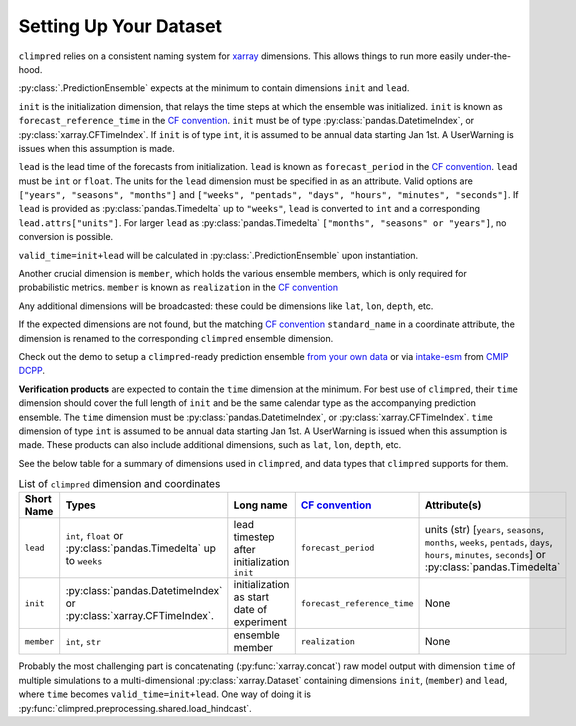 ***********************
Setting Up Your Dataset
***********************

``climpred`` relies on a consistent naming system for
`xarray <https://xarray.pydata.org/en/stable/>`_ dimensions.
This allows things to run more easily under-the-hood.

:py:class:`.PredictionEnsemble` expects at the minimum to contain dimensions
``init`` and ``lead``.

``init`` is the initialization dimension, that relays the time
steps at which the ensemble was initialized.
``init`` is known as ``forecast_reference_time`` in the `CF convention <http://cfconventions.org/Data/cf-standard-names/77/build/cf-standard-name-table.html>`_.
``init`` must be of type :py:class:`pandas.DatetimeIndex`, or
:py:class:`xarray.CFTimeIndex`.
If ``init`` is of type ``int``, it is assumed to be annual data starting Jan 1st.
A UserWarning is issues when this assumption is made.

``lead`` is the lead time of the forecasts from initialization.
``lead`` is known as ``forecast_period`` in the `CF convention <http://cfconventions.org/Data/cf-standard-names/77/build/cf-standard-name-table.html>`_.
``lead`` must be ``int`` or ``float``.
The units for the ``lead`` dimension must be specified in as an attribute.
Valid options are ``["years", "seasons", "months"]`` and
``["weeks", "pentads", "days", "hours", "minutes", "seconds"]``.
If ``lead`` is provided as :py:class:`pandas.Timedelta` up to ``"weeks"``, ``lead``
is converted to ``int`` and a corresponding ``lead.attrs["units"]``.
For larger ``lead`` as :py:class:`pandas.Timedelta`
``["months", "seasons" or "years"]``, no conversion is possible.

``valid_time=init+lead`` will be calculated in :py:class:`.PredictionEnsemble` upon
instantiation.

Another crucial dimension is ``member``, which holds the various ensemble members,
which is only required for probabilistic metrics. ``member`` is known as
``realization`` in the `CF convention <http://cfconventions.org/Data/cf-standard-names/77/build/cf-standard-name-table.html>`_

Any additional dimensions will be broadcasted: these could be dimensions like ``lat``,
``lon``, ``depth``, etc.

If the expected dimensions are not found, but the matching `CF convention <http://cfconventions.org/Data/cf-standard-names/77/build/cf-standard-name-table.html>`_
``standard_name`` in a coordinate attribute, the dimension is renamed to the
corresponding ``climpred`` ensemble dimension.

Check out the demo to setup a ``climpred``-ready prediction ensemble
`from your own data <examples/misc/setup_your_own_data.html>`_ or via
`intake-esm <https://intake-esm.readthedocs.io/>`_ from `CMIP DCPP <examples/misc/setup_your_own_data.html#intake-esm-for-cmorized-output>`_.

**Verification products** are expected to contain the ``time`` dimension at the minimum.
For best use of ``climpred``, their ``time`` dimension should cover the full length of
``init`` and be the same calendar type as the accompanying prediction ensemble.
The ``time`` dimension must be :py:class:`pandas.DatetimeIndex`, or
:py:class:`xarray.CFTimeIndex`.
``time`` dimension of type ``int`` is assumed to be annual data starting Jan 1st.
A UserWarning is issued when this assumption is made.
These products can also include additional dimensions, such as ``lat``, ``lon``,
``depth``, etc.

See the below table for a summary of dimensions used in ``climpred``, and data types
that ``climpred`` supports for them.

.. list-table:: List of ``climpred`` dimension and coordinates
   :widths: 25 25 25 25 25
   :header-rows: 1

   * - Short Name
     - Types
     - Long name
     - `CF convention <http://cfconventions.org/Data/cf-standard-names/77/build/cf-standard-name-table.html>`_
     - Attribute(s)
   * - ``lead``
     - ``int``, ``float`` or :py:class:`pandas.Timedelta` up to ``weeks``
     - lead timestep after initialization ``init``
     - ``forecast_period``
     - units (str) [``years``, ``seasons``, ``months``, ``weeks``, ``pentads``, ``days``, ``hours``, ``minutes``, ``seconds``] or :py:class:`pandas.Timedelta`
   * - ``init``
     -  :py:class:`pandas.DatetimeIndex` or :py:class:`xarray.CFTimeIndex`.
     - initialization as start date of experiment
     - ``forecast_reference_time``
     - None
   * - ``member``
     - ``int``, ``str``
     - ensemble member
     - ``realization``
     - None

Probably the most challenging part is concatenating
(:py:func:`xarray.concat`) raw model output with dimension ``time`` of
multiple simulations to a multi-dimensional :py:class:`xarray.Dataset` containing
dimensions ``init``, (``member``) and ``lead``, where ``time`` becomes
``valid_time=init+lead``. One way of doing it is
:py:func:`climpred.preprocessing.shared.load_hindcast`.
